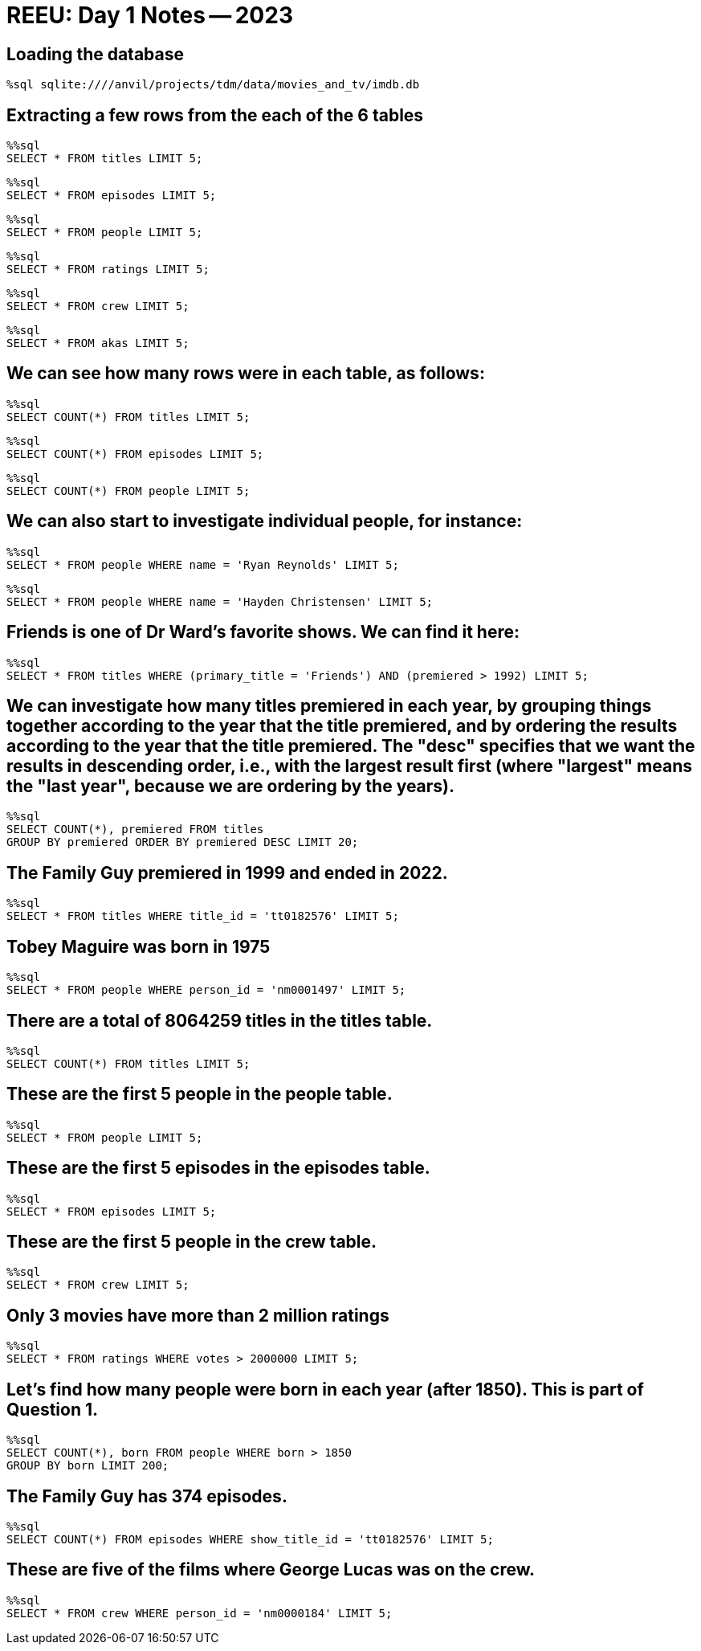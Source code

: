 = REEU: Day 1 Notes -- 2023

== Loading the database

[source,sql]
----
%sql sqlite:////anvil/projects/tdm/data/movies_and_tv/imdb.db
----

== Extracting a few rows from the each of the 6 tables

[source,sql]
----
%%sql
SELECT * FROM titles LIMIT 5;
----

[source,sql]
----
%%sql
SELECT * FROM episodes LIMIT 5;
----

[source,sql]
----
%%sql
SELECT * FROM people LIMIT 5;
----

[source,sql]
----
%%sql
SELECT * FROM ratings LIMIT 5;
----

[source,sql]
----
%%sql
SELECT * FROM crew LIMIT 5;
----

[source,sql]
----
%%sql
SELECT * FROM akas LIMIT 5;
----

== We can see how many rows were in each table, as follows:

[source,sql]
----
%%sql
SELECT COUNT(*) FROM titles LIMIT 5;
----

[source,sql]
----
%%sql
SELECT COUNT(*) FROM episodes LIMIT 5;
----

[source,sql]
----
%%sql
SELECT COUNT(*) FROM people LIMIT 5;
----

== We can also start to investigate individual people, for instance:

[source,sql]
----
%%sql
SELECT * FROM people WHERE name = 'Ryan Reynolds' LIMIT 5;
----

[source,sql]
----
%%sql
SELECT * FROM people WHERE name = 'Hayden Christensen' LIMIT 5;
----

== Friends is one of Dr Ward's favorite shows.  We can find it here:

[source,sql]
----
%%sql
SELECT * FROM titles WHERE (primary_title = 'Friends') AND (premiered > 1992) LIMIT 5;
----

== We can investigate how many titles premiered in each year, by grouping things together according to the year that the title premiered, and by ordering the results according to the year that the title premiered.  The "desc" specifies that we want the results in descending order, i.e., with the largest result first (where "largest" means the "last year", because we are ordering by the years).

[source,sql]
----
%%sql
SELECT COUNT(*), premiered FROM titles
GROUP BY premiered ORDER BY premiered DESC LIMIT 20;
----

== The Family Guy premiered in 1999 and ended in 2022.

[source,sql]
----
%%sql
SELECT * FROM titles WHERE title_id = 'tt0182576' LIMIT 5;
----

== Tobey Maguire was born in 1975

[source,sql]
----
%%sql
SELECT * FROM people WHERE person_id = 'nm0001497' LIMIT 5;
----

== There are a total of 8064259 titles in the titles table.

[source,sql]
----
%%sql
SELECT COUNT(*) FROM titles LIMIT 5;
----

== These are the first 5 people in the people table.

[source,sql]
----
%%sql
SELECT * FROM people LIMIT 5;
----

== These are the first 5 episodes in the episodes table.

[source,sql]
----
%%sql
SELECT * FROM episodes LIMIT 5;
----

== These are the first 5 people in the crew table.

[source,sql]
----
%%sql
SELECT * FROM crew LIMIT 5;
----

== Only 3 movies have more than 2 million ratings

[source,sql]
----
%%sql
SELECT * FROM ratings WHERE votes > 2000000 LIMIT 5;
----

== Let's find how many people were born in each year (after 1850).  This is part of Question 1.

[source,sql]
----
%%sql
SELECT COUNT(*), born FROM people WHERE born > 1850 
GROUP BY born LIMIT 200;
----

== The Family Guy has 374 episodes.

[source,sql]
----
%%sql
SELECT COUNT(*) FROM episodes WHERE show_title_id = 'tt0182576' LIMIT 5;
----

== These are five of the films where George Lucas was on the crew.

[source,sql]
----
%%sql
SELECT * FROM crew WHERE person_id = 'nm0000184' LIMIT 5;
----

